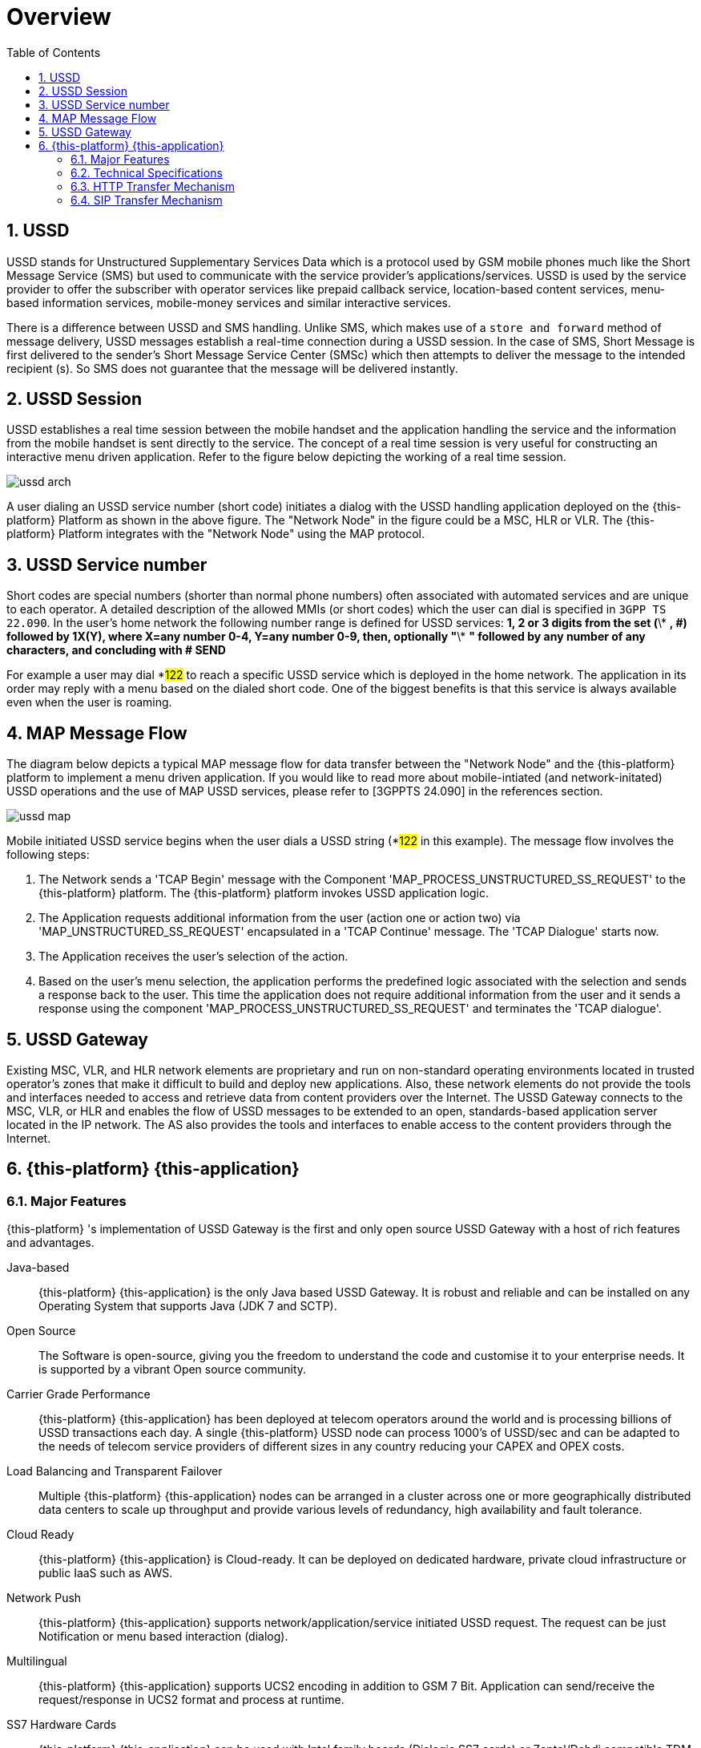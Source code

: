 = Overview 
:doctype: book
:sectnums:
:toc: left
:icons: font
:experimental:
:sourcedir: .

[[_ussd_overview]]
== USSD

USSD stands for Unstructured Supplementary Services Data which is a protocol used by GSM mobile phones much like the Short Message Service (SMS) but used to communicate with the service provider's  applications/services.
USSD is used by the service provider to offer the subscriber with operator services like prepaid callback service, location-based content services, menu-based information services,  mobile-money services and similar interactive services. 

There is a difference between USSD and SMS handling.
Unlike SMS, which makes use of a `store and forward` method of message delivery,  USSD messages establish a real-time connection during a USSD session.
In the case of SMS, Short Message is first delivered to the sender's Short Message Service Center (SMSc)  which then attempts to deliver the message to the intended recipient (s). So SMS does not guarantee that the message will be delivered instantly.
 

== USSD Session

USSD establishes a real time session between the mobile handset and the application handling the service and the information from the mobile handset is sent directly to the service.
The concept of a real time session is very useful for constructing an interactive menu driven application.
Refer to the figure below depicting the working of a real time session. 


image::images/ussd-arch.png[]

A user dialing an USSD service number (short code) initiates a dialog with the USSD handling application deployed on the {this-platform} Platform as shown in the above figure.
The "Network Node" in the figure could be a MSC, HLR or VLR.
The {this-platform} Platform integrates with the "Network Node" using the MAP protocol.
 

[[_ussd_shortcode]]
== USSD Service number

Short codes are special numbers (shorter than normal phone numbers) often associated with automated services and are unique to each operator.
A detailed description of the allowed MMIs (or short codes) which the user can dial is specified in `3GPP TS 22.090`.
In the user's home network the following number range is defined for USSD services:
*1, 2 or 3 digits from the set (*\* *, #) followed by 1X(Y), where X=any number 0-4, Y=any number 0-9, then, optionally "*\* *" followed by any number of any characters, and concluding with # SEND*

For example a user may dial *#122# to reach a specific USSD service which is deployed in the home network.
The application in its order may reply with a menu based on the dialed short code.
One of the biggest benefits is that this service is always available even when the user is roaming. 

== MAP Message Flow

The diagram below depicts a typical MAP message flow for data transfer between the "Network Node" and the {this-platform} platform to implement a menu driven application.
If you would like to read more about mobile-intiated (and network-initated) USSD operations and the use of MAP USSD services, please refer to [3GPPTS 24.090] in the references section. 


image::images/ussd-map.png[]

Mobile initiated USSD service begins when the user dials a USSD string (*#122# in this example). The message flow involves the following steps:  

. The Network sends a 'TCAP Begin' message with the Component 'MAP_PROCESS_UNSTRUCTURED_SS_REQUEST' to the {this-platform} platform.
  The {this-platform} platform invokes USSD application logic. 
. The Application requests additional information from the user (action one or action two) via 'MAP_UNSTRUCTURED_SS_REQUEST' encapsulated in a 'TCAP Continue' message.
  The 'TCAP Dialogue' starts now.
. The Application receives the user's selection of the action.
. Based on the user's menu selection, the application performs the predefined logic associated with the selection and sends a response back to the user.
  This time the application does not require additional information from the user and it sends a response using the component 'MAP_PROCESS_UNSTRUCTURED_SS_REQUEST' and terminates the 'TCAP dialogue'.

[[_ussd_gateway_desc]]
== USSD Gateway

Existing MSC, VLR, and HLR network elements are proprietary and run on non-standard operating environments located in trusted operator's zones that make it difficult to build and deploy new applications.
Also, these network elements do not provide the tools and interfaces needed to access and retrieve data from content providers over the Internet.
The USSD Gateway connects to the MSC, VLR, or HLR and enables the flow of USSD messages to be extended to an open, standards-based application server located in the IP network.
The AS also provides the tools and interfaces to enable access to the content providers through the Internet. 

[[_mobicents_ussd_overview]]
== {this-platform} {this-application} 

[[_mobicents_ussd_overview_features]]
=== Major Features

{this-platform} 's implementation of USSD Gateway is the first and only open source USSD Gateway with a host of rich features and advantages. 

Java-based:::
  {this-platform} {this-application} is the only Java based USSD Gateway.
  It is robust and reliable and can be installed on any Operating System that supports Java (JDK 7 and SCTP). 

Open Source:::
  The Software is open-source, giving you the freedom to understand the code and customise it to your enterprise needs.
  It is supported by a vibrant Open source community. 

Carrier Grade Performance:::
  {this-platform} {this-application} has been deployed at telecom operators around the world and is processing billions of USSD transactions each day.
  A single {this-platform} USSD node can process 1000's of USSD/sec and can be adapted to the needs of telecom service providers of different sizes in any country reducing your CAPEX and OPEX costs. 

Load Balancing and Transparent Failover:::
  Multiple {this-platform} {this-application} nodes can be arranged in a cluster across one or more geographically distributed data centers to scale up throughput and provide various levels of redundancy, high availability and fault tolerance. 

Cloud Ready:::
  {this-platform} {this-application} is Cloud-ready.
  It can be deployed on dedicated hardware, private cloud infrastructure or public IaaS such as AWS. 

Network Push:::
  {this-platform} {this-application} supports network/application/service initiated USSD request.
  The request can be just Notification or menu based interaction (dialog). 

Multilingual:::
  {this-platform} {this-application} supports UCS2 encoding in addition to GSM 7 Bit.
  Application can send/receive the request/response in UCS2 format and process at runtime. 

SS7 Hardware Cards:::
  {this-platform} {this-application} can be used with Intel family boards (Dialogic SS7 cards) or Zaptel/Dahdi compatible TDM devices (Digium, Sangoma).  For production its recommended to use Dialogic boards only. 

SIGTRAN (M3UA):::
  It also has in-built support for SIGTRAN (M3UA using SCTP). 

HTTP interface:::
  HTTP interface is a commont interface that can be used for connection with service applications. 

SIP interface:::
  SIP interface is another interface that can be used for connection with service applications (following 24.390 specification: "Unstructured Supplementary Service Data (USSD) using IP Multimedia (IM) Core Network (CN) subsystem IMS"). This interface is used for interconnecting with Restcomm Connect server.

Easy Configuration and Management:::
{this-platform} {this-application} comes with an efficient Command Line Interface (CLI) tool allowing you to completely configure the  Gateway at run-time and manage it using simple commands rather than do everything manually.
 {this-platform} {this-application} also comes with a Graphical User Interface that will allow you to configure, monitor and manage the Gateway through a convenient user-friendly interface. 

* {this-platform} {this-application} is easily scalable with a configurable load-balancing and high available architecture.
  * {this-platform} {this-application} generates the CDR for every transaction, including the response of users to the menu provided.        

Multi Tenancy:::
  Same instance of USSD Gateway can be connected to multiple different network each with its own origination or/and remote point codes and global titles.
   

CDR:::
  Generates CDR in database or plain text file as CSV.
   

Audit:::
  Provides mechanism to record every action of user configuring USSD for latter audit.
   

Logging:::
  Provides very powerful logging which can be configured at runtime to log only ERROR's/WARNING for Production or DEBUG when trying to identify problems.
   

Statistics:::
  Provides in details statistics of number of requests/response per second, number of Dialog created successfully or failed.
  If failed reason for failure etc.
   

[[_mobicents_ussd_overview_tech_spec]]
=== Technical Specifications

{this-platform} {this-application} is not restricted by Transaction Per Second model.
The only restricting factor is memory + CPU capacity of the host servers, third-party applications or the underlying database service. 

* {this-platform} {this-application} supports as many as 1073741823 incoming and 1073741823 outgoing concurrent sessions/dialogs.
* {this-platform} {this-application} supports unlimited E1 links and the only limiting factor is the underlying TDM board used.
* {this-platform} {this-application} SCTP supports as many associations as supported by the underlying Operating System.
  Can be setup in multihome.
* {this-platform} {this-application} M3UA can be confgured to have as many ASP's / IPSP's as needed by the system.
* {this-platform} {this-application} SCCP can be confgured to have virtually unlimited Global Title Translation rules and also supports wild characters for partial matching of Global Title digits.        

[[_mobicents_ussd_overview_http]]
=== HTTP Transfer Mechanism

The {this-platform} USSD Gateway makes use of HTTP protocol between the gateway and the third-party applications (or Value Added Service Modules). {this-platform} USSD Gateway receives the USSD request from the subscriber's handset/device via the GSM Signaling network and then translates these requests to HTTP depending on the rules configured in the Gateway to route to a corresponding Value Added Service (VAS) or third-party application. The HTTP callback mechanism allows the third-party Application to be agnostic to Operating System, Programming Language and Framework.
The third-party Application can be either of the following technologies on any Operating System: 

* Apache Tomcat, JBoss AS, Oracle Application Server, IBM Websphere etc for JSP/Servlet on Java 
* PHP
* Microsoft IIS for ASP        

[[_mobicents_ussd_overview_sip]]
=== SIP Transfer Mechanism

The {this-platform} USSD Gateway makes use of SIP protocol between the gateway and the third-party applications (or Value Added Service Modules). 24.390 specification "Unstructured Supplementary Service Data (USSD) using IP Multimedia (IM) Core Network (CN) subsystem IMS" is implemented.
SIP interface can be used for interconnection with Restcomm Connect server. 

{this-platform} USSD Gateway receives the USSD request from the subscriber's handset/device via the GSM Signaling network and then translates these requests to SIP depending on the rules  configured in the Gateway to route to a corresponding SIP Phone or third-party application.
 
